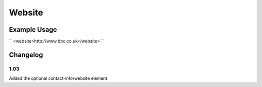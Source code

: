 Website
'''''''

.. raw:: mediawiki

   {{for revison 1.03}}

Example Usage
^^^^^^^^^^^^^

``
<website>http://www.bbc.co.uk</website>
``

Changelog
^^^^^^^^^

1.03
~~~~

Added the optional contact-info/website element

